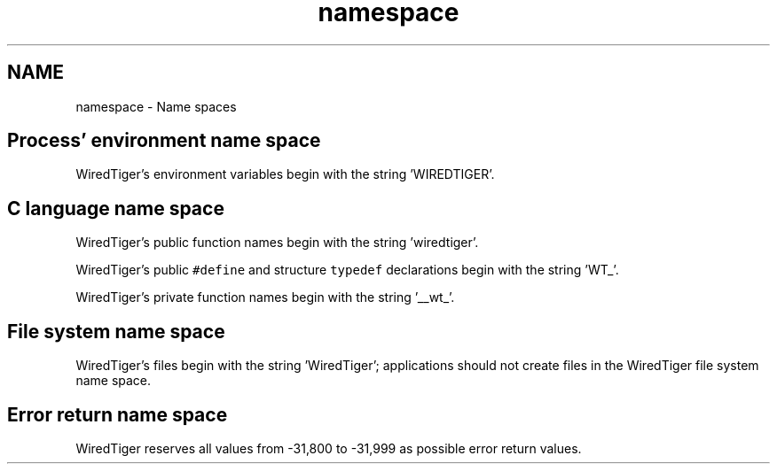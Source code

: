 .TH "namespace" 3 "Fri Dec 4 2015" "Version Version 2.7.0" "WiredTiger" \" -*- nroff -*-
.ad l
.nh
.SH NAME
namespace \- Name spaces 

.SH "Process' environment name space"
.PP
WiredTiger's environment variables begin with the string 'WIREDTIGER'\&.
.SH "C language name space"
.PP
WiredTiger's public function names begin with the string 'wiredtiger'\&.
.PP
WiredTiger's public \fC#define\fP and structure \fCtypedef\fP declarations begin with the string 'WT_'\&.
.PP
WiredTiger's private function names begin with the string '__wt_'\&.
.SH "File system name space"
.PP
WiredTiger's files begin with the string 'WiredTiger'; applications should not create files in the WiredTiger file system name space\&.
.SH "Error return name space"
.PP
WiredTiger reserves all values from -31,800 to -31,999 as possible error return values\&. 
